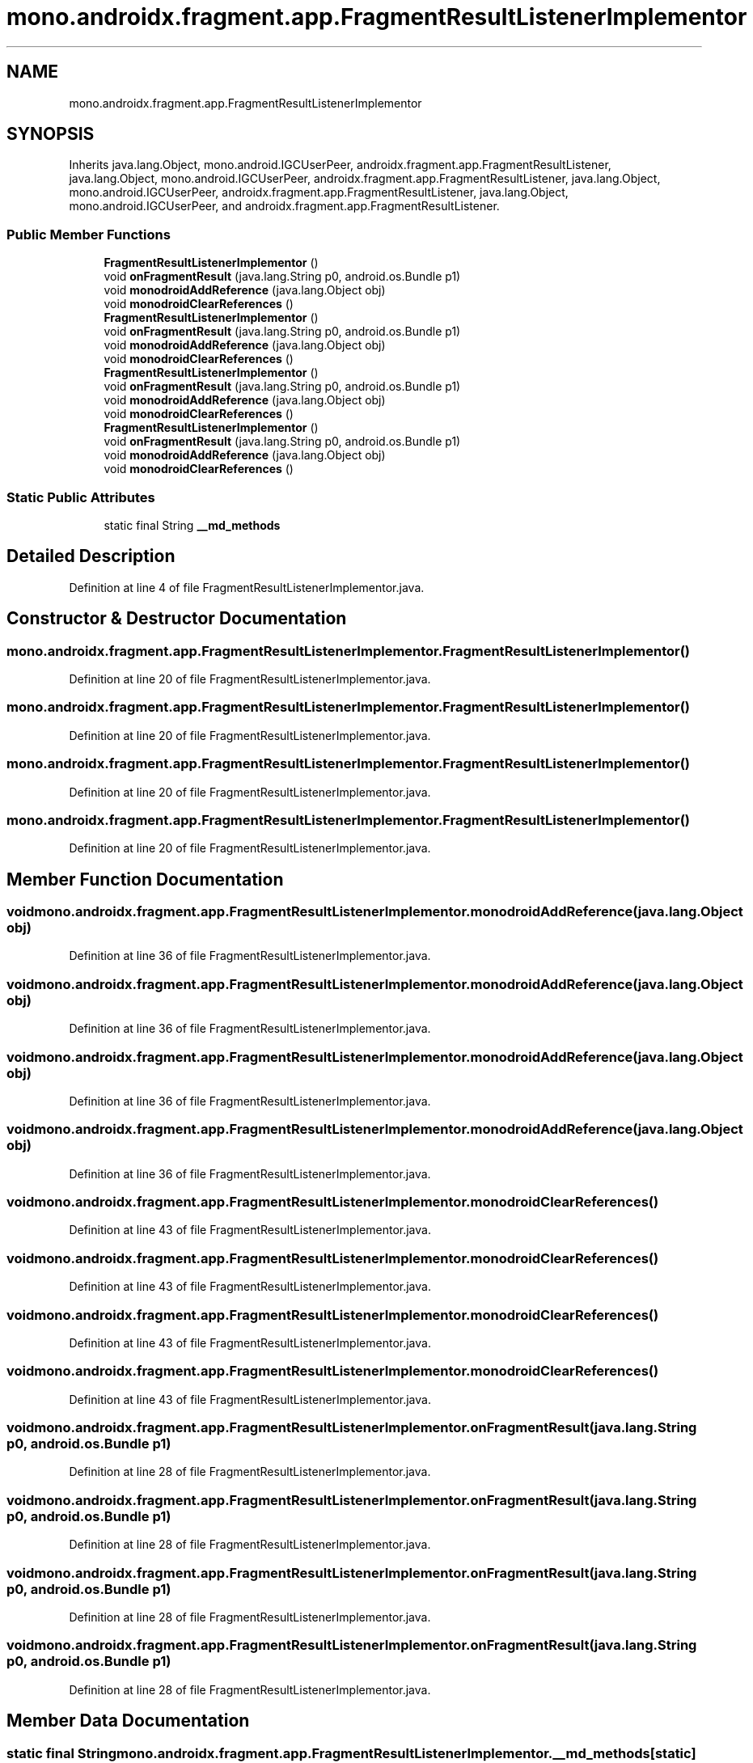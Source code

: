 .TH "mono.androidx.fragment.app.FragmentResultListenerImplementor" 3 "Thu Apr 29 2021" "Version 1.0" "Green Quake" \" -*- nroff -*-
.ad l
.nh
.SH NAME
mono.androidx.fragment.app.FragmentResultListenerImplementor
.SH SYNOPSIS
.br
.PP
.PP
Inherits java\&.lang\&.Object, mono\&.android\&.IGCUserPeer, androidx\&.fragment\&.app\&.FragmentResultListener, java\&.lang\&.Object, mono\&.android\&.IGCUserPeer, androidx\&.fragment\&.app\&.FragmentResultListener, java\&.lang\&.Object, mono\&.android\&.IGCUserPeer, androidx\&.fragment\&.app\&.FragmentResultListener, java\&.lang\&.Object, mono\&.android\&.IGCUserPeer, and androidx\&.fragment\&.app\&.FragmentResultListener\&.
.SS "Public Member Functions"

.in +1c
.ti -1c
.RI "\fBFragmentResultListenerImplementor\fP ()"
.br
.ti -1c
.RI "void \fBonFragmentResult\fP (java\&.lang\&.String p0, android\&.os\&.Bundle p1)"
.br
.ti -1c
.RI "void \fBmonodroidAddReference\fP (java\&.lang\&.Object obj)"
.br
.ti -1c
.RI "void \fBmonodroidClearReferences\fP ()"
.br
.ti -1c
.RI "\fBFragmentResultListenerImplementor\fP ()"
.br
.ti -1c
.RI "void \fBonFragmentResult\fP (java\&.lang\&.String p0, android\&.os\&.Bundle p1)"
.br
.ti -1c
.RI "void \fBmonodroidAddReference\fP (java\&.lang\&.Object obj)"
.br
.ti -1c
.RI "void \fBmonodroidClearReferences\fP ()"
.br
.ti -1c
.RI "\fBFragmentResultListenerImplementor\fP ()"
.br
.ti -1c
.RI "void \fBonFragmentResult\fP (java\&.lang\&.String p0, android\&.os\&.Bundle p1)"
.br
.ti -1c
.RI "void \fBmonodroidAddReference\fP (java\&.lang\&.Object obj)"
.br
.ti -1c
.RI "void \fBmonodroidClearReferences\fP ()"
.br
.ti -1c
.RI "\fBFragmentResultListenerImplementor\fP ()"
.br
.ti -1c
.RI "void \fBonFragmentResult\fP (java\&.lang\&.String p0, android\&.os\&.Bundle p1)"
.br
.ti -1c
.RI "void \fBmonodroidAddReference\fP (java\&.lang\&.Object obj)"
.br
.ti -1c
.RI "void \fBmonodroidClearReferences\fP ()"
.br
.in -1c
.SS "Static Public Attributes"

.in +1c
.ti -1c
.RI "static final String \fB__md_methods\fP"
.br
.in -1c
.SH "Detailed Description"
.PP 
Definition at line 4 of file FragmentResultListenerImplementor\&.java\&.
.SH "Constructor & Destructor Documentation"
.PP 
.SS "mono\&.androidx\&.fragment\&.app\&.FragmentResultListenerImplementor\&.FragmentResultListenerImplementor ()"

.PP
Definition at line 20 of file FragmentResultListenerImplementor\&.java\&.
.SS "mono\&.androidx\&.fragment\&.app\&.FragmentResultListenerImplementor\&.FragmentResultListenerImplementor ()"

.PP
Definition at line 20 of file FragmentResultListenerImplementor\&.java\&.
.SS "mono\&.androidx\&.fragment\&.app\&.FragmentResultListenerImplementor\&.FragmentResultListenerImplementor ()"

.PP
Definition at line 20 of file FragmentResultListenerImplementor\&.java\&.
.SS "mono\&.androidx\&.fragment\&.app\&.FragmentResultListenerImplementor\&.FragmentResultListenerImplementor ()"

.PP
Definition at line 20 of file FragmentResultListenerImplementor\&.java\&.
.SH "Member Function Documentation"
.PP 
.SS "void mono\&.androidx\&.fragment\&.app\&.FragmentResultListenerImplementor\&.monodroidAddReference (java\&.lang\&.Object obj)"

.PP
Definition at line 36 of file FragmentResultListenerImplementor\&.java\&.
.SS "void mono\&.androidx\&.fragment\&.app\&.FragmentResultListenerImplementor\&.monodroidAddReference (java\&.lang\&.Object obj)"

.PP
Definition at line 36 of file FragmentResultListenerImplementor\&.java\&.
.SS "void mono\&.androidx\&.fragment\&.app\&.FragmentResultListenerImplementor\&.monodroidAddReference (java\&.lang\&.Object obj)"

.PP
Definition at line 36 of file FragmentResultListenerImplementor\&.java\&.
.SS "void mono\&.androidx\&.fragment\&.app\&.FragmentResultListenerImplementor\&.monodroidAddReference (java\&.lang\&.Object obj)"

.PP
Definition at line 36 of file FragmentResultListenerImplementor\&.java\&.
.SS "void mono\&.androidx\&.fragment\&.app\&.FragmentResultListenerImplementor\&.monodroidClearReferences ()"

.PP
Definition at line 43 of file FragmentResultListenerImplementor\&.java\&.
.SS "void mono\&.androidx\&.fragment\&.app\&.FragmentResultListenerImplementor\&.monodroidClearReferences ()"

.PP
Definition at line 43 of file FragmentResultListenerImplementor\&.java\&.
.SS "void mono\&.androidx\&.fragment\&.app\&.FragmentResultListenerImplementor\&.monodroidClearReferences ()"

.PP
Definition at line 43 of file FragmentResultListenerImplementor\&.java\&.
.SS "void mono\&.androidx\&.fragment\&.app\&.FragmentResultListenerImplementor\&.monodroidClearReferences ()"

.PP
Definition at line 43 of file FragmentResultListenerImplementor\&.java\&.
.SS "void mono\&.androidx\&.fragment\&.app\&.FragmentResultListenerImplementor\&.onFragmentResult (java\&.lang\&.String p0, android\&.os\&.Bundle p1)"

.PP
Definition at line 28 of file FragmentResultListenerImplementor\&.java\&.
.SS "void mono\&.androidx\&.fragment\&.app\&.FragmentResultListenerImplementor\&.onFragmentResult (java\&.lang\&.String p0, android\&.os\&.Bundle p1)"

.PP
Definition at line 28 of file FragmentResultListenerImplementor\&.java\&.
.SS "void mono\&.androidx\&.fragment\&.app\&.FragmentResultListenerImplementor\&.onFragmentResult (java\&.lang\&.String p0, android\&.os\&.Bundle p1)"

.PP
Definition at line 28 of file FragmentResultListenerImplementor\&.java\&.
.SS "void mono\&.androidx\&.fragment\&.app\&.FragmentResultListenerImplementor\&.onFragmentResult (java\&.lang\&.String p0, android\&.os\&.Bundle p1)"

.PP
Definition at line 28 of file FragmentResultListenerImplementor\&.java\&.
.SH "Member Data Documentation"
.PP 
.SS "static final String mono\&.androidx\&.fragment\&.app\&.FragmentResultListenerImplementor\&.__md_methods\fC [static]\fP"
@hide 
.PP
Definition at line 11 of file FragmentResultListenerImplementor\&.java\&.

.SH "Author"
.PP 
Generated automatically by Doxygen for Green Quake from the source code\&.
